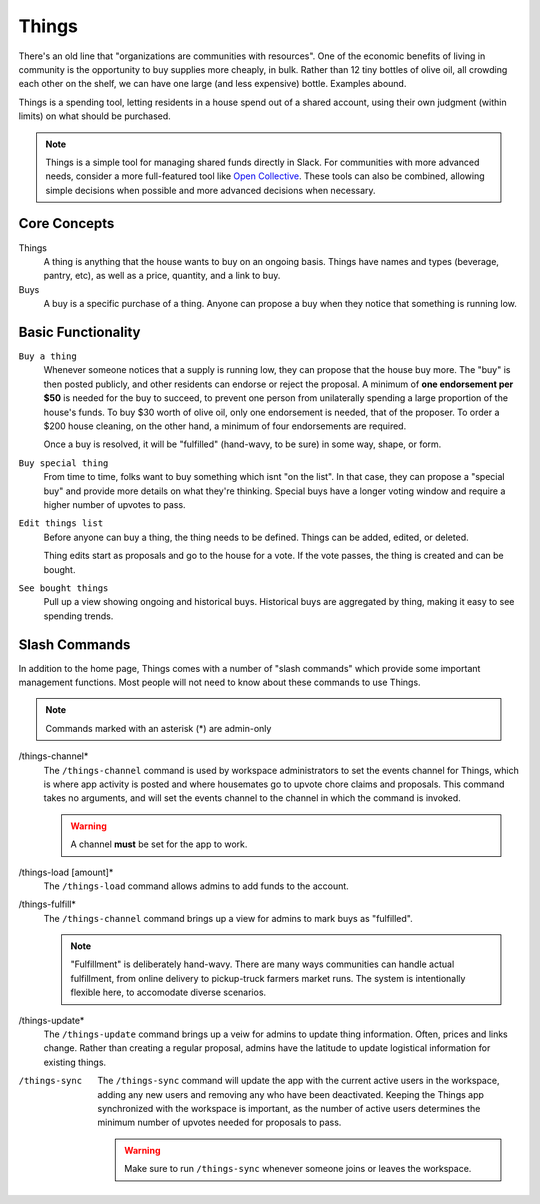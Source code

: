 .. _things:

Things
======

There's an old line that "organizations are communities with resources".
One of the economic benefits of living in community is the opportunity to buy supplies more cheaply, in bulk.
Rather than 12 tiny bottles of olive oil, all crowding each other on the shelf, we can have one large (and less expensive) bottle.
Examples abound.

Things is a spending tool, letting residents in a house spend out of a shared account, using their own judgment (within limits) on what should be purchased.

.. note::

  Things is a simple tool for managing shared funds directly in Slack.
  For communities with more advanced needs, consider a more full-featured tool like `Open Collective <https://opencollective.com/>`_.
  These tools can also be combined, allowing simple decisions when possible and more advanced decisions when necessary.

Core Concepts
-------------

Things
  A thing is anything that the house wants to buy on an ongoing basis.
  Things have names and types (beverage, pantry, etc), as well as a price, quantity, and a link to buy.

Buys
  A buy is a specific purchase of a thing.
  Anyone can propose a buy when they notice that something is running low.

Basic Functionality
-------------------

``Buy a thing``
  Whenever someone notices that a supply is running low, they can propose that the house buy more.
  The "buy" is then posted publicly, and other residents can endorse or reject the proposal.
  A minimum of **one endorsement per $50** is needed for the buy to succeed, to prevent one person from unilaterally spending a large proportion of the house's funds.
  To buy $30 worth of olive oil, only one endorsement is needed, that of the proposer.
  To order a $200 house cleaning, on the other hand, a minimum of four endorsements are required.

  Once a buy is resolved, it will be "fulfilled" (hand-wavy, to be sure) in some way, shape, or form.

``Buy special thing``
  From time to time, folks want to buy something which isnt "on the list".
  In that case, they can propose a "special buy" and provide more details on what they're thinking.
  Special buys have a longer voting window and require a higher number of upvotes to pass.

``Edit things list``
  Before anyone can buy a thing, the thing needs to be defined.
  Things can be added, edited, or deleted.

  Thing edits start as proposals and go to the house for a vote.
  If the vote passes, the thing is created and can be bought.

``See bought things``
  Pull up a view showing ongoing and historical buys.
  Historical buys are aggregated by thing, making it easy to see spending trends.

Slash Commands
--------------

In addition to the home page, Things comes with a number of "slash commands" which provide some important management functions.
Most people will not need to know about these commands to use Things.

.. note::

  Commands marked with an asterisk (*) are admin-only

/things-channel*
  The ``/things-channel`` command is used by workspace administrators to set the events channel for Things, which is where app activity is posted and where housemates go to upvote chore claims and proposals.
  This command takes no arguments, and will set the events channel to the channel in which the command is invoked.

  .. warning::

    A channel **must** be set for the app to work.

/things-load [amount]*
  The ``/things-load`` command allows admins to add funds to the account.

/things-fulfill*
  The ``/things-channel`` command brings up a view for admins to mark buys as "fulfilled".

  .. note::
    "Fulfillment" is deliberately hand-wavy.
    There are many ways communities can handle actual fulfillment, from online delivery to pickup-truck farmers market runs.
    The system is intentionally flexible here, to accomodate diverse scenarios.

/things-update*
  The ``/things-update`` command brings up a veiw for admins to update thing information.
  Often, prices and links change.
  Rather than creating a regular proposal, admins have the latitude to update logistical information for existing things.

/things-sync
  The ``/things-sync`` command will update the app with the current active users in the workspace, adding any new users and removing any who have been deactivated.
  Keeping the Things app synchronized with the workspace is important, as the number of active users determines the minimum number of upvotes needed for proposals to pass.

  .. warning::

    Make sure to run ``/things-sync`` whenever someone joins or leaves the workspace.
